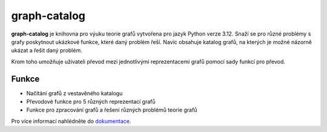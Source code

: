 graph-catalog
=============

.. image:: https://img.shields.io/badge/Python-3.12-fac841?logo=python&logoColor=fff&labelColor=32699b
   :alt: Python 3.12

**graph-catalog** je knihovna pro výuku teorie grafů vytvořena pro jazyk Python
verze 3.12. Snaží se pro různé problémy s grafy poskytnout ukázkové funkce,
které daný problém řeší. Navíc obsahuje katalog grafů, na kterých je možné
názorně ukázat a řešit daný problém.

Krom toho umožňuje uživateli převod mezi jednotlivými reprezentacemi grafů
pomocí sady funkcí pro převod.

Funkce
------

- Načítání grafů z vestavěného katalogu
- Převodové funkce pro 5 různých reprezentací grafů
- Funkce pro zpracování grafů a řešení různých problémů teorie grafů

Pro více informací nahlédněte do `dokumentace <https://kyklop19.github.io/graph-catalog/index.html>`_.